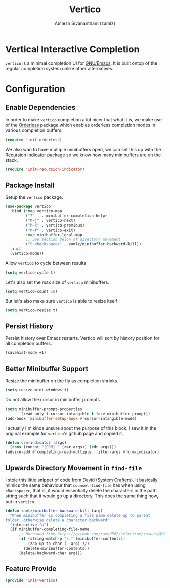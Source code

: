 :PROPERTIES:
:ID:       cc5f32f8-c334-448a-9970-08d037f2d83a
:ROAM_REFS: https://github.com/minad/vertico
:ROAM_ALIASES: vertico-mode
:END:
#+TITLE: Vertico
#+AUTHOR: Amlesh Sivanantham (zamlz)
#+CREATED: [2021-05-18 Tue 19:38]
#+LAST_MODIFIED: [2021-10-10 Sun 17:39:25]
#+STARTUP: content
#+filetags: CONFIG SOFTWARE

* Vertical Interactive Completion
=vertico= is a minimal completion UI for [[id:cf447557-1f87-4a07-916a-160cfd2310cf][GNU/Emacs]]. It is built ontop of the regular completion system unlike other alternatives.

* Configuration
:PROPERTIES:
:header-args:emacs-lisp: :tangle ~/.config/emacs/lisp/init-vertico.el :comments both :mkdirp yes
:END:
** Enable Dependencies

In order to make =vertico= completion a lot nicer that what it is, we make use of the [[id:6d690d97-0791-4225-bb3c-8b0deeb95045][Orderless]] package which enables orderless completion modes in various completion buffers.

#+begin_src emacs-lisp
(require 'init-orderless)
#+end_src

We also wan to have multiple minibuffers open, we can set this up with the [[id:555b3fa0-0b25-4694-a173-2c16046e3ca7][Recursion Indicator]] package so we know how many minibuffers are on the stack.

#+begin_src emacs-lisp
(require 'init-recursion-indicator)
#+end_src

** Package Install

Setup the =vertico= package.

#+begin_src emacs-lisp
(use-package vertico
  :bind (:map vertico-map
         ("?"   . minibuffer-completion-help)
         ("M-j" . vertico-next)
         ("M-k" . vertico-previous)
         ("M-f" . vertico-exit)
         :map minibuffer-local-map
         ;; See section below of directory movement
         ("S-<backspace>" . zamlz/minibuffer-backward-kill))
  :init
  (vertico-mode))
#+end_src

Allow =vertico= to cycle between results

#+begin_src emacs-lisp
(setq vertico-cycle t)
#+end_src

Let's also set the max size of =vertico= minibuffers.

#+begin_src emacs-lisp
(setq vertico-count 16)
#+end_src

But let's also make sure =vertico= is able to resize itself

#+begin_src emacs-lisp
(setq vertico-resize t)
#+end_src

** Persist History

Persist history over Emacs restarts. Vertico will sort by history position for all completion buffers.

#+begin_src emacs-lisp
(savehist-mode +1)
#+end_src

** Better Minibuffer Support

Resize the minibuffer on the fly as completion shrinks.

#+begin_src emacs-lisp
(setq resize-mini-windows t)
#+end_src

Do not allow the cursor in minibuffer prompts

#+begin_src emacs-lisp
(setq minibuffer-prompt-properties
      '(read-only t cursor-intangible t face minibuffer-prompt))
(add-hook 'minibuffer-setup-hook #'cursor-intangible-mode)
#+end_src

I actually I'm kinda unsure about the purpose of this block. I saw it in the original example for =vertico='s github page and copied it.

#+begin_src emacs-lisp
(defun crm-indicator (args)
  (cons (concat "[CRM] " (car args)) (cdr args)))
(advice-add #'completing-read-multiple :filter-args #'crm-indicator)
#+end_src

** Upwards Directory Movement in =find-file=

I stole this little snippet of code [[https://systemcrafters.cc/live-streams/may-21-2021/#going-up-a-directory-in-kbdfind-filekbd][from David (System Crafters)]].  It basically mimics the same behaviour that =counsel-find-file= has when using =<Backspace>=, that is, it would essentially delete the characters in the path string such that it would go up a directory. This does the same thing now, but in =vertico=.

#+begin_src emacs-lisp
(defun zamlz/minibuffer-backward-kill (arg)
  "When minibuffer is completing a file name delete up to parent
folder, otherwise delete a character backward"
  (interactive "p")
  (if minibuffer-completing-file-name
      ;; Borrowed from https://github.com/raxod502/selectrum/issues/498#issuecomment-803283608
      (if (string-match-p "/." (minibuffer-contents))
          (zap-up-to-char (- arg) ?/)
        (delete-minibuffer-contents))
      (delete-backward-char arg)))
#+end_src

** Feature Provide

#+begin_src emacs-lisp
(provide 'init-vertico)
#+end_src
